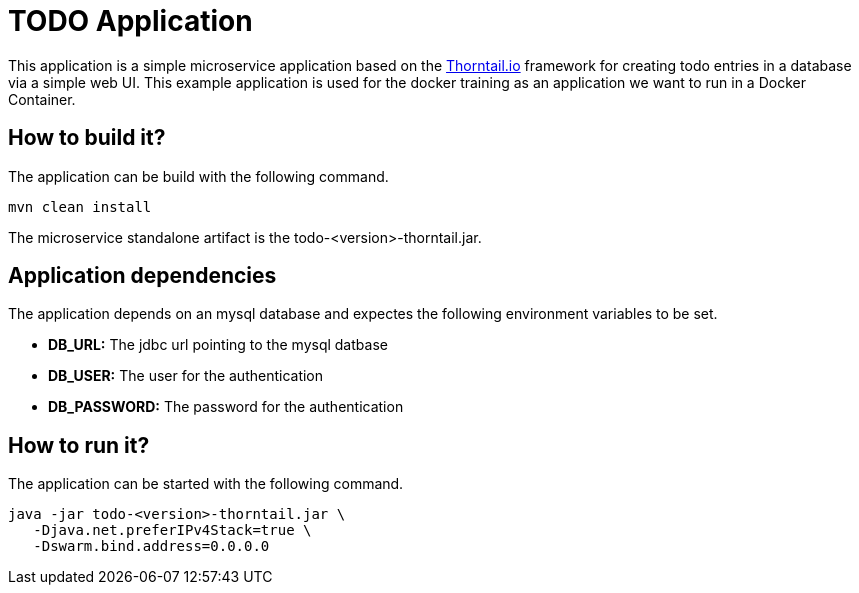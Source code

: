 = TODO Application

This application is a simple microservice application based on the link:https://thorntail.io/[Thorntail.io] framework for creating todo entries in a database via a simple web UI.
This example application is used for the docker training as an application we want to run in a Docker Container.

== How to build it?
The application can be build with the following command.
[source,bash]
----
mvn clean install
----
The microservice standalone artifact is the todo-<version>-thorntail.jar.

== Application dependencies
The application depends on an mysql database and expectes the following environment variables to be set.

* *DB_URL:* The jdbc url pointing to the mysql datbase
* *DB_USER:* The user for the authentication
* *DB_PASSWORD:* The password for the authentication

== How to run it?
The application can be started with the following command. +
[source,java]
----
java -jar todo-<version>-thorntail.jar \
   -Djava.net.preferIPv4Stack=true \
   -Dswarm.bind.address=0.0.0.0
----
